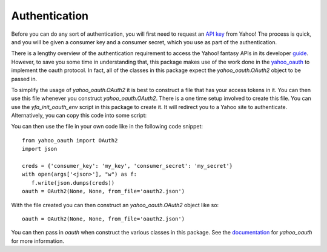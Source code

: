 Authentication
==============

Before you can do any sort of authentication, you will first need to request an `API key <https://developer.yahoo.com/apps/create/>`_ from Yahoo!  The process is quick, and you will be given a consumer key and a consumer secret, which you use as part of the authentication.

There is a lengthy overview of the authentication requirement to access the Yahoo! fantasy APIs in its developer `guide <https://developer.yahoo.com/fantasysports/guide/>`_.   However, to save you some time in understanding that, this package makes use of the work done in the `yahoo_oauth <https://pypi.org/project/yahoo_oauth/>`__ to implement the oauth protocol.  In fact, all of the classes in this package expect the `yahoo_oauth.OAuth2` object to be passed in.  

To simplify the usage of `yahoo_oauth.OAuth2` it is best to construct a file that has your access tokens in it.  You can then use this file whenever you construct `yahoo_oauth.OAuth2`.  There is a one time setup involved to create this file.  You can use the `yfa_init_oauth_env` script in this package to create it.  It will redirect you to a Yahoo site to authenticate.  Alternatively, you can copy this code into some script:

You can then use the file in your own code like in the following code snippet:

::

    from yahoo_oauth import OAuth2
    import json

    creds = {'consumer_key': 'my_key', 'consumer_secret': 'my_secret'}
    with open(args['<json>'], "w") as f:
       f.write(json.dumps(creds))
    oauth = OAuth2(None, None, from_file='oauth2.json')


With the file created you can then construct an `yahoo_oauth.OAuth2` object like so:

::

    oauth = OAuth2(None, None, from_file='oauth2.json')


You can then pass in `oauth` when construct the various classes in this package.  See the `documentation <https://yahoo-oauth.readthedocs.io/en/latest/>`_ for `yahoo_oauth` for more information.
